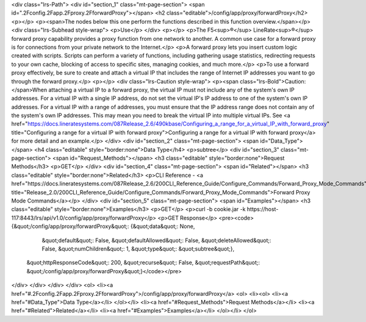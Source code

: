 <div class="lrs-Path">
<div id="section_1" class="mt-page-section">
<span id=".2Fconfig.2Fapp.2Fproxy.2FforwardProxy"></span>
<h2 class="editable">/config/app/proxy/forwardProxy</h2>
<p></p>
<p><span>The nodes below this one perform the functions described in this function overview.</span></p>
<div class="lrs-Subhead style-wrap">
<p>Use</p>
</div>
<p></p>
<p>The F5<sup>®</sup> LineRate<sup>®</sup> forward proxy capability provides a proxy function from one network to another. A common use case for a forward proxy is for connections from your private network to the Internet.</p>
<p>A forward proxy lets you insert custom logic created with scripts. Scripts can perform a variety of functions, including gathering usage statistics, redirecting requests to your own cache, blocking of access to specific sites, managing cookies, and much more.</p>
<p>To use a forward proxy effectively, be sure to create and attach a virtual IP that includes the range of Internet IP addresses you want to go through the forward proxy.</p>
<p></p>
<div class="lrs-Caution style-wrap">
<p><span class="lrs-Bold">Caution: </span>When attaching a virtual IP to a forward proxy, the virtual IP must not include any of the system's own IP addresses. For a virtual IP with a single IP address, do not set the virtual IP's IP address to one of the system's own IP addresses. For a virtual IP with a range of addresses, you must ensure that the IP address range does not contain any of the system's own IP addresses. This may mean you need to break the virtual IP into multiple virtual IPs. See <a href="https://docs.lineratesystems.com/087Release_2.6/490kbase/Configuring_a_range_for_a_virtual_IP_with_forward_proxy" title="Configuring a range for a virtual IP with forward proxy">Configuring a range for a virtual IP with forward proxy</a> for more detail and an example.</p>
</div>
<div id="section_2" class="mt-page-section">
<span id="Data_Type"></span>
<h4 class="editable" style="border:none">Data Type</h4>
<p>subtree</p>
<div id="section_3" class="mt-page-section">
<span id="Request_Methods"></span>
<h3 class="editable" style="border:none">Request Methods</h3>
<p>GET</p>
</div>
<div id="section_4" class="mt-page-section">
<span id="Related"></span>
<h3 class="editable" style="border:none">Related</h3>
<p>CLI Reference - <a href="https://docs.lineratesystems.com/087Release_2.6/200CLI_Reference_Guide/Configure_Commands/Forward_Proxy_Mode_Commands" title="Release_2.0/200CLI_Reference_Guide/Configure_Commands/Forward_Proxy_Mode_Commands">Forward Proxy Mode Commands</a></p>
</div>
<div id="section_5" class="mt-page-section">
<span id="Examples"></span>
<h3 class="editable" style="border:none">Examples</h3>
<p>GET</p>
<p>curl -b cookie.jar -k https://host-117:8443/lrs/api/v1.0/config/app/proxy/forwardProxy</p>
<p>GET Response</p>
<pre><code>{&quot;/config/app/proxy/forwardProxy&quot;: {&quot;data&quot;: None,
                                     &quot;default&quot;: False,
                                     &quot;defaultAllowed&quot;: False,
                                     &quot;deleteAllowed&quot;: False,
                                     &quot;numChildren&quot;: 1,
                                     &quot;type&quot;: &quot;subtree&quot;},
 &quot;httpResponseCode&quot;: 200,
 &quot;recurse&quot;: False,
 &quot;requestPath&quot;: &quot;/config/app/proxy/forwardProxy&quot;}</code></pre>
</div>
</div>
</div>
</div>
<ol>
<li><a href="#.2Fconfig.2Fapp.2Fproxy.2FforwardProxy">/config/app/proxy/forwardProxy</a>
<ol>
<li><ol>
<li><a href="#Data_Type">Data Type</a></li>
</ol></li>
<li><a href="#Request_Methods">Request Methods</a></li>
<li><a href="#Related">Related</a></li>
<li><a href="#Examples">Examples</a></li>
</ol></li>
</ol>
